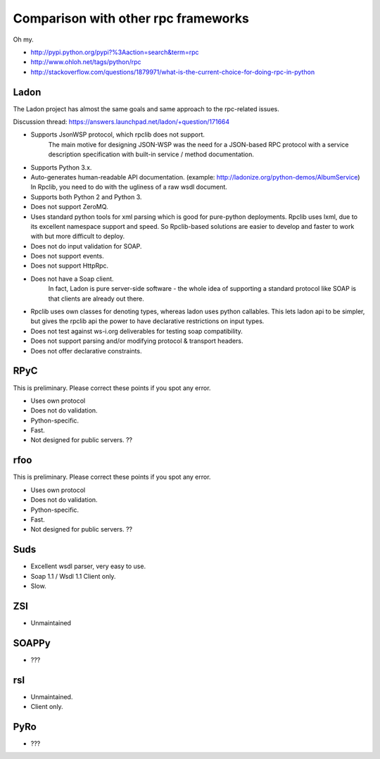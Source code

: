 
.. _manual-comparison:

Comparison with other rpc frameworks
====================================

Oh my.

* http://pypi.python.org/pypi?%3Aaction=search&term=rpc
* http://www.ohloh.net/tags/python/rpc
* http://stackoverflow.com/questions/1879971/what-is-the-current-choice-for-doing-rpc-in-python

Ladon
-----

The Ladon project has almost the same goals and same approach to the rpc-related
issues.

Discussion thread: https://answers.launchpad.net/ladon/+question/171664

* Supports JsonWSP protocol, which rpclib does not support.
    The main motive for designing JSON-WSP was the need for a JSON-based RPC
    protocol with a service description specification with built-in service /
    method documentation.
* Supports Python 3.x.
* Auto-generates human-readable API documentation.
  (example: http://ladonize.org/python-demos/AlbumService) In Rpclib, you need
  to do with the ugliness of a raw wsdl document.
* Supports both Python 2 and Python 3.
* Does not support ZeroMQ.
* Uses standard python tools for xml parsing which is good for pure-python
  deployments. Rpclib uses lxml, due to its excellent namespace support and
  speed. So Rpclib-based solutions are easier to develop and faster to work with
  but more difficult to deploy.
* Does not do input validation for SOAP.
* Does not support events.
* Does not support HttpRpc.
* Does not have a Soap client.
    In fact, Ladon is pure server-side software - the whole idea of supporting a
    standard protocol like SOAP is that clients are already out there.
* Rpclib uses own classes for denoting types, whereas ladon uses python
  callables. This lets ladon api to be simpler, but gives the rpclib api the
  power to have declarative restrictions on input types.
* Does not test against ws-i.org deliverables for testing soap compatibility.
* Does not support parsing and/or modifying protocol & transport headers.
* Does not offer declarative constraints.

RPyC
----

This is preliminary. Please correct these points if you spot any error.

* Uses own protocol
* Does not do validation.
* Python-specific.
* Fast.
* Not designed for public servers. ??

rfoo
----

This is preliminary. Please correct these points if you spot any error.

* Uses own protocol
* Does not do validation.
* Python-specific.
* Fast.
* Not designed for public servers. ??


Suds
----

* Excellent wsdl parser, very easy to use.
* Soap 1.1 / Wsdl 1.1 Client only.
* Slow.

ZSI
---

* Unmaintained

SOAPPy
------
* ???

rsl
---
* Unmaintained.
* Client only.

PyRo
----
* ???
